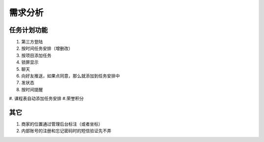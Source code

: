 需求分析
========

任务计划功能
-------------

#. 第三方登陆
#. 按时间任务安排（增删改）
#. 按项目添加任务
#. 锁屏显示
#. 聊天
#. 向好友推送，如果点同意，那么就添加到任务安排中
#. 发状态
#. 按时间提醒
#. 课程表自动添加任务安排
#.荣誉积分


其它
----
#. 商家的位置通过管理后台标注（或者坐标）
#. 内部账号的注册和忘记密码时的短信验证先不弄
